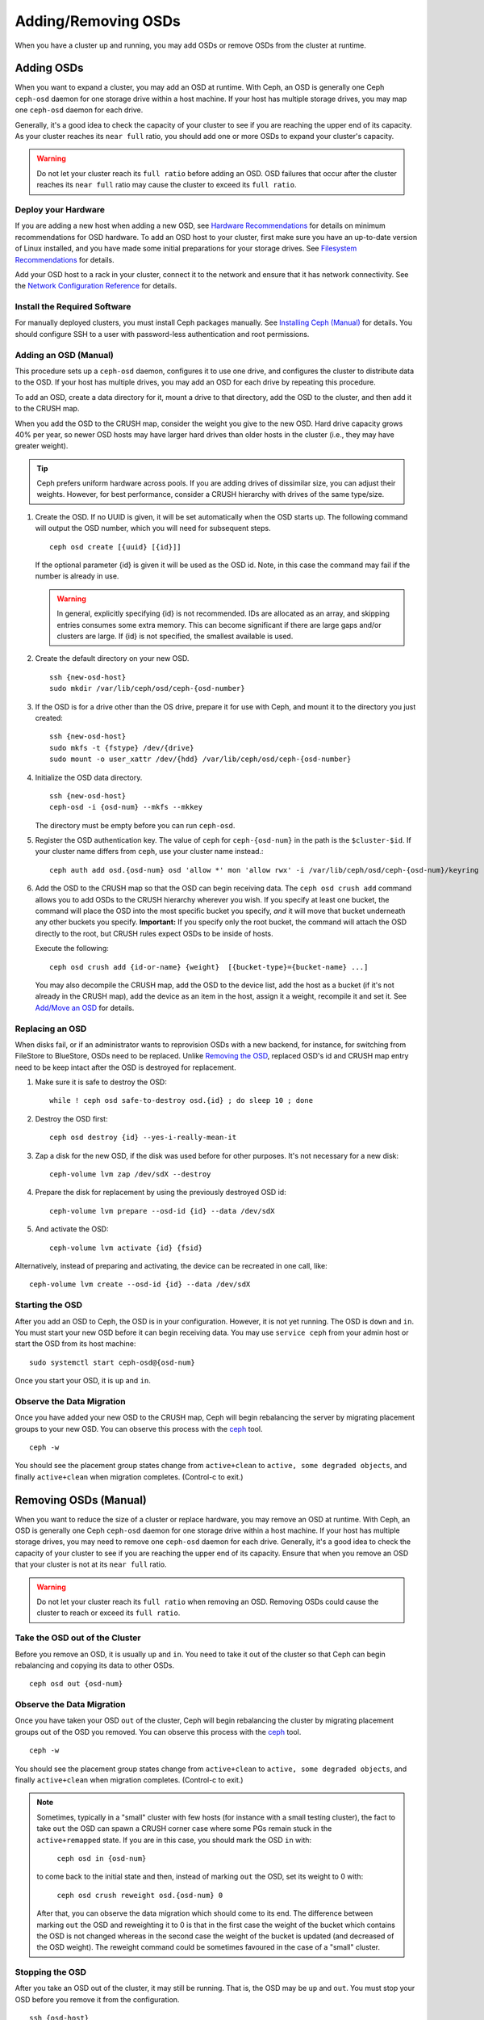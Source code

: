 ======================
 Adding/Removing OSDs
======================

When you have a cluster up and running, you may add OSDs or remove OSDs
from the cluster at runtime.

Adding OSDs
===========

When you want to expand a cluster, you may add an OSD at runtime. With Ceph, an
OSD is generally one Ceph ``ceph-osd`` daemon for one storage drive within a
host machine. If your host has multiple storage drives, you may map one
``ceph-osd`` daemon for each drive.

Generally, it's a good idea to check the capacity of your cluster to see if you
are reaching the upper end of its capacity. As your cluster reaches its ``near
full`` ratio, you should add one or more OSDs to expand your cluster's capacity.

.. warning:: Do not let your cluster reach its ``full ratio`` before
   adding an OSD. OSD failures that occur after the cluster reaches
   its ``near full`` ratio may cause the cluster to exceed its
   ``full ratio``.

Deploy your Hardware
--------------------

If you are adding a new host when adding a new OSD,  see `Hardware
Recommendations`_ for details on minimum recommendations for OSD hardware. To
add an OSD host to your cluster, first make sure you have an up-to-date version
of Linux installed, and you have made some initial preparations for your
storage drives.  See `Filesystem Recommendations`_ for details.

Add your OSD host to a rack in your cluster, connect it to the network
and ensure that it has network connectivity. See the `Network Configuration
Reference`_ for details.

.. _Hardware Recommendations: ../../../start/hardware-recommendations
.. _Filesystem Recommendations: ../../configuration/filesystem-recommendations
.. _Network Configuration Reference: ../../configuration/network-config-ref

Install the Required Software
-----------------------------

For manually deployed clusters, you must install Ceph packages
manually. See `Installing Ceph (Manual)`_ for details.
You should configure SSH to a user with password-less authentication
and root permissions.

.. _Installing Ceph (Manual): ../../../install


Adding an OSD (Manual)
----------------------

This procedure sets up a ``ceph-osd`` daemon, configures it to use one drive,
and configures the cluster to distribute data to the OSD. If your host has
multiple drives, you may add an OSD for each drive by repeating this procedure.

To add an OSD, create a data directory for it, mount a drive to that directory,
add the OSD to the cluster, and then add it to the CRUSH map.

When you add the OSD to the CRUSH map, consider the weight you give to the new
OSD. Hard drive capacity grows 40% per year, so newer OSD hosts may have larger
hard drives than older hosts in the cluster (i.e., they may have greater
weight).

.. tip:: Ceph prefers uniform hardware across pools. If you are adding drives
   of dissimilar size, you can adjust their weights. However, for best
   performance, consider a CRUSH hierarchy with drives of the same type/size.

#. Create the OSD. If no UUID is given, it will be set automatically when the
   OSD starts up. The following command will output the OSD number, which you
   will need for subsequent steps. ::

	ceph osd create [{uuid} [{id}]]

   If the optional parameter {id} is given it will be used as the OSD id.
   Note, in this case the command may fail if the number is already in use.

   .. warning:: In general, explicitly specifying {id} is not recommended.
      IDs are allocated as an array, and skipping entries consumes some extra
      memory. This can become significant if there are large gaps and/or
      clusters are large. If {id} is not specified, the smallest available is
      used.

#. Create the default directory on your new OSD. ::

	ssh {new-osd-host}
	sudo mkdir /var/lib/ceph/osd/ceph-{osd-number}


#. If the OSD is for a drive other than the OS drive, prepare it
   for use with Ceph, and mount it to the directory you just created::

	ssh {new-osd-host}
	sudo mkfs -t {fstype} /dev/{drive}
	sudo mount -o user_xattr /dev/{hdd} /var/lib/ceph/osd/ceph-{osd-number}


#. Initialize the OSD data directory. ::

	ssh {new-osd-host}
	ceph-osd -i {osd-num} --mkfs --mkkey

   The directory must be empty before you can run ``ceph-osd``.

#. Register the OSD authentication key. The value of ``ceph`` for
   ``ceph-{osd-num}`` in the path is the ``$cluster-$id``.  If your
   cluster name differs from ``ceph``, use your cluster name instead.::

	ceph auth add osd.{osd-num} osd 'allow *' mon 'allow rwx' -i /var/lib/ceph/osd/ceph-{osd-num}/keyring


#. Add the OSD to the CRUSH map so that the OSD can begin receiving data. The
   ``ceph osd crush add`` command allows you to add OSDs to the CRUSH hierarchy
   wherever you wish. If you specify at least one bucket, the command
   will place the OSD into the most specific bucket you specify, *and* it will
   move that bucket underneath any other buckets you specify. **Important:** If
   you specify only the root bucket, the command will attach the OSD directly
   to the root, but CRUSH rules expect OSDs to be inside of hosts.

   Execute the following::

	ceph osd crush add {id-or-name} {weight}  [{bucket-type}={bucket-name} ...]

   You may also decompile the CRUSH map, add the OSD to the device list, add the
   host as a bucket (if it's not already in the CRUSH map), add the device as an
   item in the host, assign it a weight, recompile it and set it. See
   `Add/Move an OSD`_ for details.


.. _rados-replacing-an-osd:

Replacing an OSD
----------------

When disks fail, or if an administrator wants to reprovision OSDs with a new
backend, for instance, for switching from FileStore to BlueStore, OSDs need to
be replaced. Unlike `Removing the OSD`_, replaced OSD's id and CRUSH map entry
need to be keep intact after the OSD is destroyed for replacement.

#. Make sure it is safe to destroy the OSD::

     while ! ceph osd safe-to-destroy osd.{id} ; do sleep 10 ; done

#. Destroy the OSD first::

     ceph osd destroy {id} --yes-i-really-mean-it

#. Zap a disk for the new OSD, if the disk was used before for other purposes.
   It's not necessary for a new disk::

     ceph-volume lvm zap /dev/sdX --destroy

#. Prepare the disk for replacement by using the previously destroyed OSD id::

     ceph-volume lvm prepare --osd-id {id} --data /dev/sdX

#. And activate the OSD::

     ceph-volume lvm activate {id} {fsid}

Alternatively, instead of preparing and activating, the device can be recreated
in one call, like::

     ceph-volume lvm create --osd-id {id} --data /dev/sdX


Starting the OSD
----------------

After you add an OSD to Ceph, the OSD is in your configuration. However,
it is not yet running. The OSD is ``down`` and ``in``. You must start
your new OSD before it can begin receiving data. You may use
``service ceph`` from your admin host or start the OSD from its host
machine::

	sudo systemctl start ceph-osd@{osd-num}


Once you start your OSD, it is ``up`` and ``in``.


Observe the Data Migration
--------------------------

Once you have added your new OSD to the CRUSH map, Ceph  will begin rebalancing
the server by migrating placement groups to your new OSD. You can observe this
process with  the `ceph`_ tool. ::

	ceph -w

You should see the placement group states change from ``active+clean`` to
``active, some degraded objects``, and finally ``active+clean`` when migration
completes. (Control-c to exit.)


.. _Add/Move an OSD: ../crush-map#addosd
.. _ceph: ../monitoring



Removing OSDs (Manual)
======================

When you want to reduce the size of a cluster or replace hardware, you may
remove an OSD at runtime. With Ceph, an OSD is generally one Ceph ``ceph-osd``
daemon for one storage drive within a host machine. If your host has multiple
storage drives, you may need to remove one ``ceph-osd`` daemon for each drive.
Generally, it's a good idea to check the capacity of your cluster to see if you
are reaching the upper end of its capacity. Ensure that when you remove an OSD
that your cluster is not at its ``near full`` ratio.

.. warning:: Do not let your cluster reach its ``full ratio`` when
   removing an OSD. Removing OSDs could cause the cluster to reach
   or exceed its ``full ratio``.


Take the OSD out of the Cluster
-----------------------------------

Before you remove an OSD, it is usually ``up`` and ``in``.  You need to take it
out of the cluster so that Ceph can begin rebalancing and copying its data to
other OSDs. ::

	ceph osd out {osd-num}


Observe the Data Migration
--------------------------

Once you have taken your OSD ``out`` of the cluster, Ceph  will begin
rebalancing the cluster by migrating placement groups out of the OSD you
removed. You can observe  this process with  the `ceph`_ tool. ::

	ceph -w

You should see the placement group states change from ``active+clean`` to
``active, some degraded objects``, and finally ``active+clean`` when migration
completes. (Control-c to exit.)

.. note:: Sometimes, typically in a "small" cluster with few hosts (for
   instance with a small testing cluster), the fact to take ``out`` the
   OSD can spawn a CRUSH corner case where some PGs remain stuck in the
   ``active+remapped`` state. If you are in this case, you should mark
   the OSD ``in`` with:

       ``ceph osd in {osd-num}``

   to come back to the initial state and then, instead of marking ``out``
   the OSD, set its weight to 0 with:

       ``ceph osd crush reweight osd.{osd-num} 0``

   After that, you can observe the data migration which should come to its
   end. The difference between marking ``out`` the OSD and reweighting it
   to 0 is that in the first case the weight of the bucket which contains
   the OSD is not changed whereas in the second case the weight of the bucket
   is updated (and decreased of the OSD weight). The reweight command could
   be sometimes favoured in the case of a "small" cluster.



Stopping the OSD
----------------

After you take an OSD out of the cluster, it may still be running.
That is, the OSD may be ``up`` and ``out``. You must stop
your OSD before you remove it from the configuration. ::

	ssh {osd-host}
	sudo systemctl stop ceph-osd@{osd-num}

Once you stop your OSD, it is ``down``.


Removing the OSD
----------------

This procedure removes an OSD from a cluster map, removes its authentication
key, removes the OSD from the OSD map, and removes the OSD from the
``ceph.conf`` file. If your host has multiple drives, you may need to remove an
OSD for each drive by repeating this procedure.

#. Let the cluster forget the OSD first. This step removes the OSD from the CRUSH
   map, removes its authentication key. And it is removed from the OSD map as
   well. Please note the :ref:`purge subcommand <ceph-admin-osd>` is introduced in Luminous, for older
   versions, please see below ::

    ceph osd purge {id} --yes-i-really-mean-it

#. Navigate to the host where you keep the master copy of the cluster's
   ``ceph.conf`` file. ::

	ssh {admin-host}
	cd /etc/ceph
	vim ceph.conf

#. Remove the OSD entry from your ``ceph.conf`` file (if it exists). ::

	[osd.1]
		host = {hostname}

#. From the host where you keep the master copy of the cluster's ``ceph.conf`` file,
   copy the updated ``ceph.conf`` file to the ``/etc/ceph`` directory of other
   hosts in your cluster.

If your Ceph cluster is older than Luminous, instead of using ``ceph osd purge``,
you need to perform this step manually:


#. Remove the OSD from the CRUSH map so that it no longer receives data. You may
   also decompile the CRUSH map, remove the OSD from the device list, remove the
   device as an item in the host bucket or remove the host  bucket (if it's in the
   CRUSH map and you intend to remove the host), recompile the map and set it.
   See `Remove an OSD`_ for details. ::

	ceph osd crush remove {name}

#. Remove the OSD authentication key. ::

	ceph auth del osd.{osd-num}

   The value of ``ceph`` for ``ceph-{osd-num}`` in the path is the ``$cluster-$id``.
   If your cluster name differs from ``ceph``, use your cluster name instead.

#. Remove the OSD. ::

	ceph osd rm {osd-num}
	#for example
	ceph osd rm 1


.. _Remove an OSD: ../crush-map#removeosd
